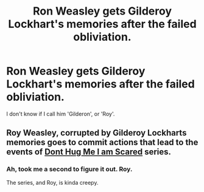 #+TITLE: Ron Weasley gets Gilderoy Lockhart's memories after the failed obliviation.

* Ron Weasley gets Gilderoy Lockhart's memories after the failed obliviation.
:PROPERTIES:
:Author: billymaneiro
:Score: 25
:DateUnix: 1619707256.0
:DateShort: 2021-Apr-29
:FlairText: Prompt
:END:
I don't know if I call him 'Gilderon', or 'Roy'.


** Roy Weasley, corrupted by Gilderoy Lockharts memories goes to commit actions that lead to the events of [[https://www.youtube.com/c/donthugmeimscared/videos][Dont Hug Me I am Scared]] series.
:PROPERTIES:
:Score: 8
:DateUnix: 1619709583.0
:DateShort: 2021-Apr-29
:END:

*** Ah, took me a second to figure it out. Roy.

The series, and Roy, is kinda creepy.
:PROPERTIES:
:Author: billymaneiro
:Score: 7
:DateUnix: 1619712792.0
:DateShort: 2021-Apr-29
:END:
